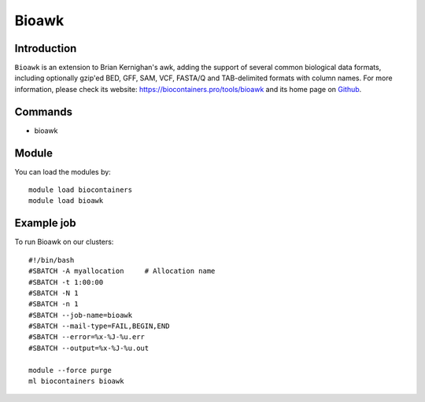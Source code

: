 .. _backbone-label:

Bioawk
==============================

Introduction
~~~~~~~~
``Bioawk`` is an extension to Brian Kernighan's awk, adding the support of several common biological data formats, including optionally gzip'ed BED, GFF, SAM, VCF, FASTA/Q and TAB-delimited formats with column names. For more information, please check its website: https://biocontainers.pro/tools/bioawk and its home page on `Github`_.

Commands
~~~~~~~
- bioawk

Module
~~~~~~~~
You can load the modules by::
    
    module load biocontainers
    module load bioawk

Example job
~~~~~
To run Bioawk on our clusters::

    #!/bin/bash
    #SBATCH -A myallocation     # Allocation name 
    #SBATCH -t 1:00:00
    #SBATCH -N 1
    #SBATCH -n 1
    #SBATCH --job-name=bioawk
    #SBATCH --mail-type=FAIL,BEGIN,END
    #SBATCH --error=%x-%J-%u.err
    #SBATCH --output=%x-%J-%u.out

    module --force purge
    ml biocontainers bioawk

.. _Github: https://github.com/lh3/bioawk

